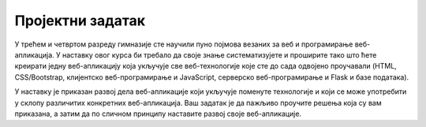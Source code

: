 Пројектни задатак
=================

У трећем и четвртом разреду гимназије сте научили пуно појмова везаних
за веб и програмирање веб-апликација. У наставку овог курса би требало
да своје знање систематизујете и проширите тако што ћете креирати
једну веб-апликацију која укључује све веб-технологије које сте до
сада одвојено проучавали (HTML, CSS/Bootstrap, клијентско
веб-програмирање и JavaScript, серверско веб-програмирање и Flask и
базе података).

У наставку је приказан развој дела веб-апликације који укључује
поменуте технологије и који се може употребити у склопу различитих
конкретних веб-апликација. Ваш задатак је да пажљиво проучите решења
која су вам приказана, а затим да по сличном принципу наставите развој
своје веб-апликације.
